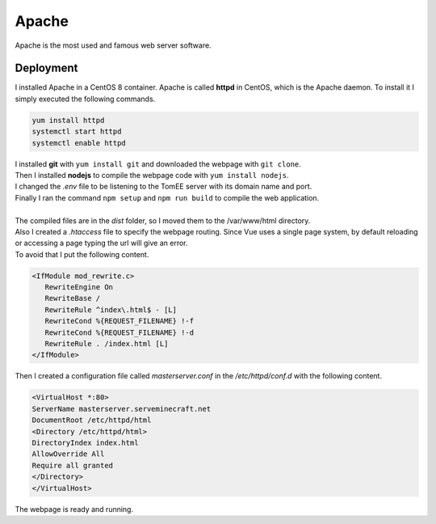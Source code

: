 ======
Apache
======

| Apache is the most used and famous web server software.

----------
Deployment
----------

| I installed Apache in a CentOS 8 container. Apache is called **httpd** in CentOS, which is the Apache daemon. To install it I simply executed the following commands.

.. code-block:: bash

   yum install httpd
   systemctl start httpd
   systemctl enable httpd


| I installed **git** with ``yum install git`` and downloaded the webpage with ``git clone``.
| Then I installed **nodejs** to compile the webpage code with ``yum install nodejs``.
| I changed the *.env* file to be listening to the TomEE server with its domain name and port.
| Finally I ran the command ``npm setup`` and ``npm run build`` to compile the web application.
| 
| The compiled files are in the *dist* folder, so I moved them to the /var/www/html directory.
| Also I created a *.htaccess* file to specify the webpage routing. Since Vue uses a single page system, by default reloading or accessing a page typing the url will give an error.
| To avoid that I put the following content.

.. code-block:: apache

   <IfModule mod_rewrite.c>
      RewriteEngine On
      RewriteBase /
      RewriteRule ^index\.html$ - [L]
      RewriteCond %{REQUEST_FILENAME} !-f
      RewriteCond %{REQUEST_FILENAME} !-d
      RewriteRule . /index.html [L]
   </IfModule>

| Then I created a configuration file called *masterserver.conf* in the */etc/httpd/conf.d* with the following content.

.. code-block:: apache

   <VirtualHost *:80>
   ServerName masterserver.serveminecraft.net
   DocumentRoot /etc/httpd/html
   <Directory /etc/httpd/html>
   DirectoryIndex index.html
   AllowOverride All
   Require all granted
   </Directory>
   </VirtualHost>

| The webpage is ready and running.

